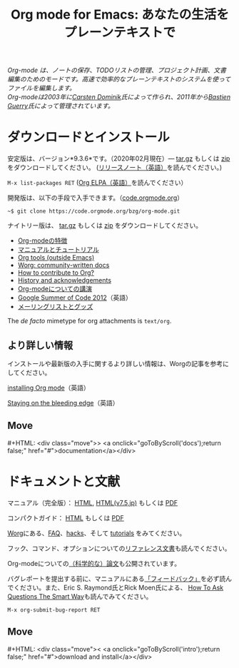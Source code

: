 #+title:     Org mode for Emacs: あなたの生活をプレーンテキストで
#+email:     carsten at orgmode dot org
#+language:  ja
#+startup:   hidestars
#+options:   H:3 num:nil toc:nil \n:nil @:t ::t |:t ^:t *:t TeX:t author:nil <:t LaTeX:t
#+keywords:  Org Emacs アウトライン 計画 ノート 編集 プロジェクト プレーンテキスト LaTeX HTML
#+description: Org: ノート、計画、編集のための Emacs モード
#+macro: next #+HTML: <div class="move">> <a onclick="goToByScroll('$1');return false;" href="#">documentation</a></div>
#+macro: previous #+HTML: <div class="move">< <a onclick="goToByScroll('$1');return false;" href="#">download and install</a></div>
#+html_head: <link rel="stylesheet" href="../org.css" type="text/css" />
#+html_head: <meta name="flattr:id" content="8d9x0o">

#+begin_export html
<div id="top"><p><em>Org-mode は、ノートの保存、TODOリストの管理、プロジェクト計画、文書編集のためのモードです。高速で効率的なプレーンテキストのシステムを使ってファイルを編集します。<br />

<span id="top2">Org-modeは2003年に<a target="new" href="http://staff.science.uva.nl/~dominik/">Carsten Dominik</a>氏によって作られ、2011年から<a target="new" href="http://bzg.fr">Bastien Guerry</a>氏によって管理されています。</span></em></p></div>
#+end_export

* ダウンロードとインストール
  :PROPERTIES:
  :CUSTOM_ID: intro
  :END:

#+ATTR_HTML: :id main-image
[[file:../img/main.jpg]]

安定版は、バージョン*9.3.6*です。（2020年02月現在）--- [[https://orgmode.org/org-9.3.6.tar.gz][tar.gz]] もしくは [[https://orgmode.org/org-9.3.6.zip][zip]] をダウンロードしてください。 ([[file:../Changes.org][リリースノート（英語）]]を読んでください。)

=M-x list-packages RET= ([[https://orgmode.org/elpa.html][Org ELPA（英語）]]を読んでください）

開発版は、以下の手段で入手できます。（[[https://code.orgmode.org/bzg/org-mode][code.orgmode.org]]）

=~$ git clone https://code.orgmode.org/bzg/org-mode.git=

ナイトリー版は、 [[https://orgmode.org/org-latest.tar.gz][tar.gz]] もしくは [[https://orgmode.org/org-latest.zip][zip]] をダウンロードしてください。

- [[file:features.org][Org-modeの特徴]]
- [[#docs][マニュアルとチュートリアル]]
- [[https://orgmode.org/worg/org-tools/index.html][Org tools (outside Emacs)]]
- [[https://orgmode.org/worg/][Worg: community-written docs]]
- [[https://orgmode.org/worg/org-contribute.html][How to contribute to Org?]]
- [[https://orgmode.org/org.html#History-and-Acknowledgments][History and acknowledgements]]
- [[file:talks.org][Org-modeについての講演]]
- [[https://orgmode.org/community.html#gsoc][Google Summer of Code 2012]]（英語）
- [[file:community.org][メーリングリストとグッズ]]

The //de facto// mimetype for org attachments is =text/org=.

** より詳しい情報

インストールや最新版の入手に関するより詳しい情報は、Worgの記事を参考にしてください。

[[https://orgmode.org/worg/dev/org-build-system.html][installing Org mode]]（英語）

[[https://orgmode.org/worg/org-faq.html#keeping-current-with-Org-mode-development][Staying on the bleeding edge]]（英語）

** Move
   :PROPERTIES:
   :CUSTOM_ID:       move
   :HTML_CONTAINER_CLASS: move
   :END:

{{{next(docs)}}}
* ドキュメントと文献
  :PROPERTIES:
  :CUSTOM_ID: docs
  :END:

#+ATTR_HTML: :style float:right; :width 300px
[[file:../img/org-mode-7-network-theory.jpg]]

マニュアル（完全版）： [[https://orgmode.org/org.html][HTML]], [[https://takaxp.github.io/org-ja.html][HTML(v7.5,jp)]] もしくは [[https://orgmode.org/org.pdf][PDF]]

コンパクトガイド： [[https://orgmode.org/guide/][HTML]] もしくは [[https://orgmode.org/orgguide.pdf][PDF]]

[[https://orgmode.org/worg/][Worg]]にある、[[https://orgmode.org/worg/org-faq.html][FAQ]]、[[https://orgmode.org/worg/org-hacks.html][hacks]]、そして [[https://orgmode.org/worg/org-tutorials/][tutorials]] をみてください。

フック、コマンド、オプションについての[[https://orgmode.org/worg/doc.html][リファレンス文書]]も読んでください。

Org-modeについての[[https://orgmode.org/worg/org-papers.html][（科学的な）論文]]も公開されています。

バグレポートを提出する前に、マニュアルにある[[https://orgmode.org/org.html#Feedback][「フィードバック」]]を必ず読んでください。また、Eric S. Raymond氏とRick Moen氏による、 [[http://www.catb.org/esr/faqs/smart-questions.html][How To Ask Questions The Smart Way]]も読んでみてください。

=M-x org-submit-bug-report RET=

** Move
   :PROPERTIES:
   :CUSTOM_ID:       move
   :HTML_CONTAINER_CLASS: move
   :END:

{{{previous(intro)}}}
